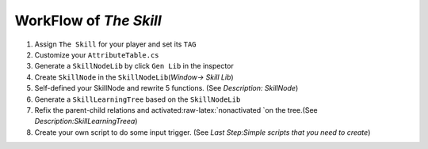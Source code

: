 WorkFlow of *The Skill*
========================

1. Assign ``The Skill`` for your player and set its ``TAG``
2. Customize your ``AttributeTable.cs``
3. Generate a ``SkillNodeLib`` by click ``Gen Lib`` in the inspector
4. Create ``SkillNode`` in the ``SkillNodeLib``\ (*Window-> Skill Lib*)
5. Self-defined your SkillNode and rewrite 5 functions. (See *Description: SkillNode*)
6. Generate a ``SkillLearningTree`` based on the ``SkillNodeLib``
7. Refix the parent-child relations and activated:raw-latex:`\nonactivated `on the tree.(See *Description:SkillLearningTreea*)
8. Create your own script to do some input trigger. (See *Last Step:Simple scripts that you need to create*)